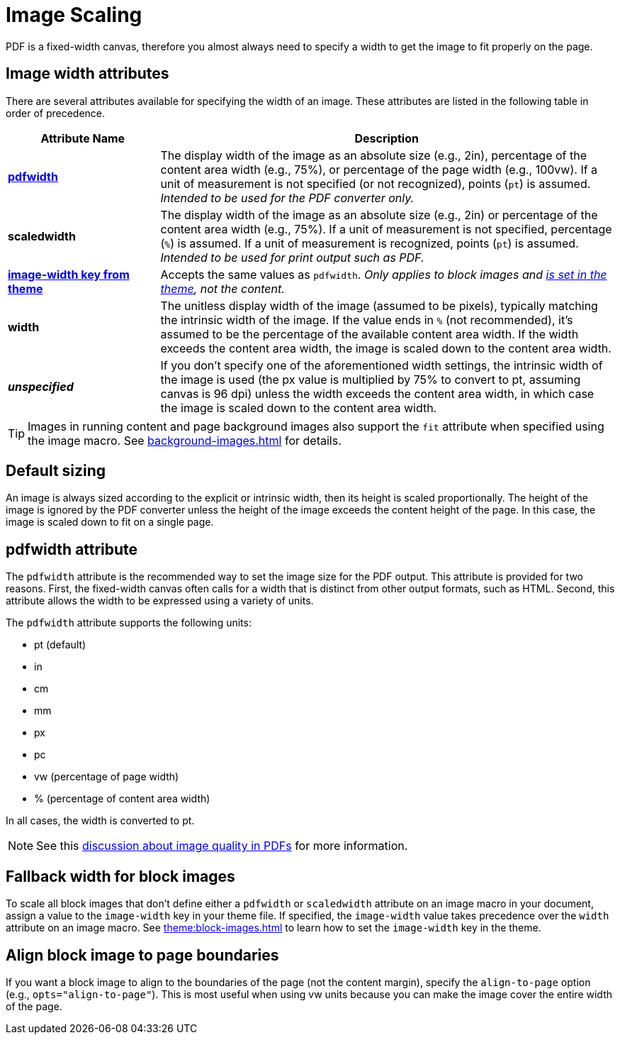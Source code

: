 = Image Scaling
:description: An image can be scaled using one of the width attributes, such as pdfwidth, scaledwidth, image-width, or width.

PDF is a fixed-width canvas, therefore you almost always need to specify a width to get the image to fit properly on the page.

[#width-attributes]
== Image width attributes

There are several attributes available for specifying the width of an image.
These attributes are listed in the following table in order of precedence.

[cols="1s,3"]
|===
|Attribute{nbsp}Name | Description

|<<pdfwidth,pdfwidth>>
|The display width of the image as an absolute size (e.g., 2in), percentage of the content area width (e.g., 75%), or percentage of the page width (e.g., 100vw).
If a unit of measurement is not specified (or not recognized), points (`pt`) is assumed.
_Intended to be used for the PDF converter only._

|scaledwidth
|The display width of the image as an absolute size (e.g., 2in) or percentage of the content area width (e.g., 75%).
If a unit of measurement is not specified, percentage (`%`) is assumed.
If a unit of measurement is recognized, points (`pt`) is assumed.
_Intended to be used for print output such as PDF._

|<<image-width,image-width key from theme>>
|Accepts the same values as `pdfwidth`.
_Only applies to block images and xref:theme:block-images.adoc#fallback[is set in the theme], not the content._

|width
|The unitless display width of the image (assumed to be pixels), typically matching the intrinsic width of the image.
If the value ends in `%` (not recommended), it's assumed to be the percentage of the available content area width.
If the width exceeds the content area width, the image is scaled down to the content area width.

|_unspecified_
|If you don't specify one of the aforementioned width settings, the intrinsic width of the image is used (the px value is multiplied by 75% to convert to pt, assuming canvas is 96 dpi) unless the width exceeds the content area width, in which case the image is scaled down to the content area width.
|===

TIP: Images in running content and page background images also support the `fit` attribute when specified using the image macro.
See xref:background-images.adoc[] for details.

[#default]
== Default sizing

An image is always sized according to the explicit or intrinsic width, then its height is scaled proportionally.
The height of the image is ignored by the PDF converter unless the height of the image exceeds the content height of the page.
In this case, the image is scaled down to fit on a single page.

[#pdfwidth]
== pdfwidth attribute

The `pdfwidth` attribute is the recommended way to set the image size for the PDF output.
This attribute is provided for two reasons.
First, the fixed-width canvas often calls for a width that is distinct from other output formats, such as HTML.
Second, this attribute allows the width to be expressed using a variety of units.

The `pdfwidth` attribute supports the following units:

* pt (default)
* in
* cm
* mm
* px
* pc
* vw (percentage of page width)
* % (percentage of content area width)

In all cases, the width is converted to pt.

NOTE: See this https://groups.google.com/forum/#!msg/prawn-ruby/MbMsCx862iY/6ImCsvLGfVcJ[discussion about image quality in PDFs^] for more information.

[#image-width]
== Fallback width for block images

To scale all block images that don't define either a `pdfwidth` or `scaledwidth` attribute on an image macro in your document, assign a value to the `image-width` key in your theme file.
If specified, the `image-width` value takes precedence over the `width` attribute on an image macro.
See xref:theme:block-images.adoc[] to learn how to set the `image-width` key in the theme.

== Align block image to page boundaries

If you want a block image to align to the boundaries of the page (not the content margin), specify the `align-to-page` option (e.g., `opts="align-to-page"`).
This is most useful when using vw units because you can make the image cover the entire width of the page.


